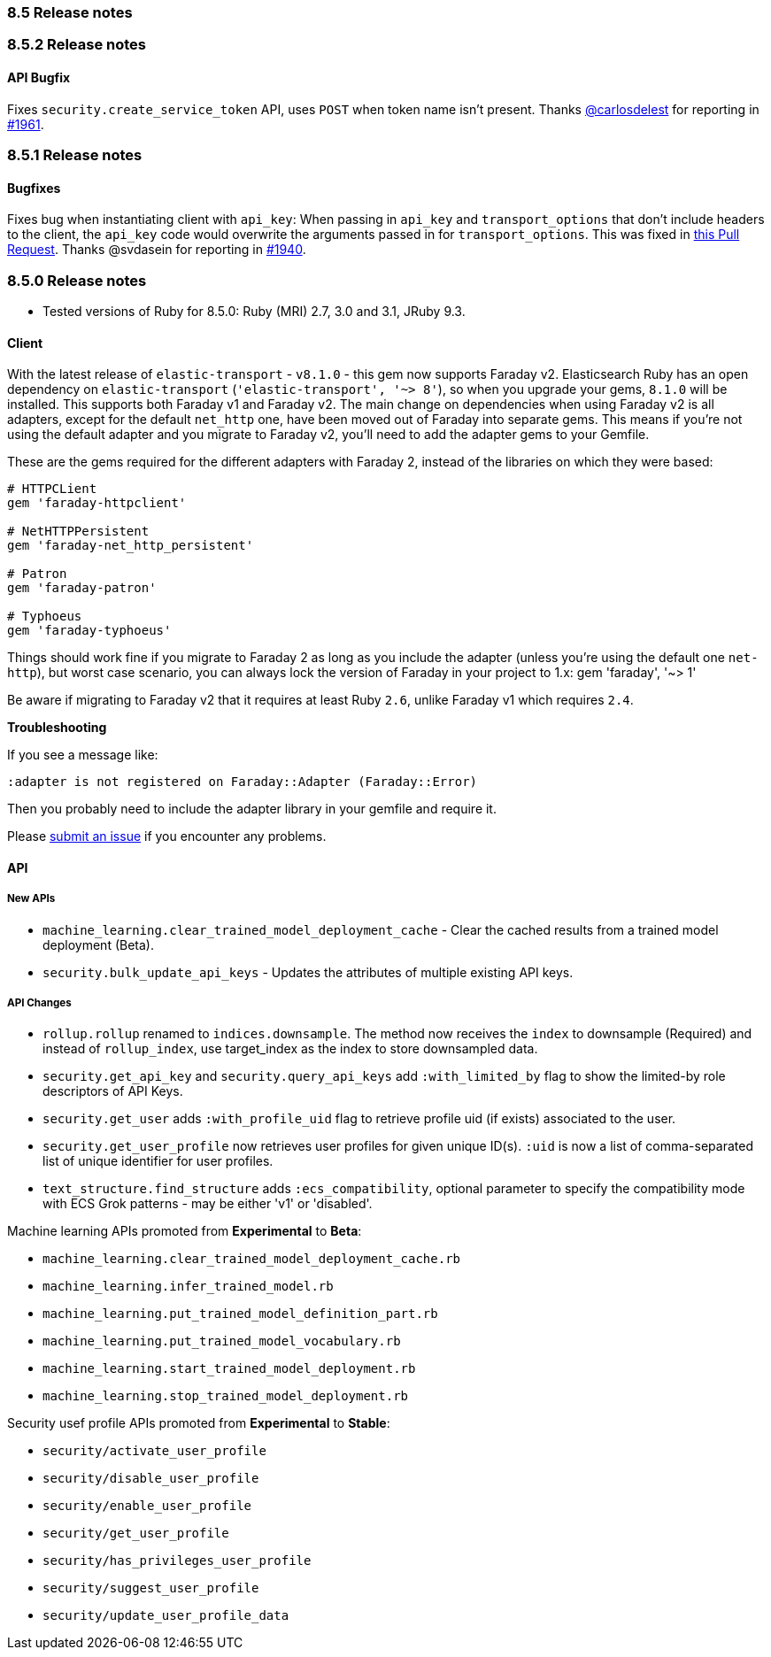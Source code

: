 [[release_notes_85]]
=== 8.5 Release notes

[discrete]
[[release_notes_852]]
=== 8.5.2 Release notes

[discrete]
==== API Bugfix

Fixes `security.create_service_token` API, uses `POST` when token name isn't present.
Thanks https://github.com/carlosdelest[@carlosdelest] for reporting in https://github.com/elastic/elasticsearch-ruby/pull/1961[#1961].

[discrete]
[[release_notes_851]]
=== 8.5.1 Release notes

[discrete]
==== Bugfixes

Fixes bug when instantiating client with `api_key`: When passing in `api_key` and `transport_options` that don't include headers to the client, the `api_key` code would overwrite the arguments passed in for `transport_options`. This was fixed in https://github.com/elastic/elasticsearch-ruby/pull/1941/files[this Pull Request].
Thanks @svdasein for reporting in https://github.com/elastic/elasticsearch-ruby/issues/1940[#1940].

[discrete]
[[release_notes_850]]
=== 8.5.0 Release notes

- Tested versions of Ruby for 8.5.0: Ruby (MRI) 2.7, 3.0 and 3.1, JRuby 9.3.

[discrete]
==== Client

With the latest release of `elastic-transport` - `v8.1.0` - this gem now supports Faraday v2. Elasticsearch Ruby has an open dependency on `elastic-transport` (`'elastic-transport', '~> 8'`), so when you upgrade your gems, `8.1.0` will be installed. This supports both Faraday v1 and Faraday v2. The main change on dependencies when using Faraday v2 is all adapters, except for the default `net_http` one, have been moved out of Faraday into separate gems. This means if you're not using the default adapter and you migrate to Faraday v2, you'll need to add the adapter gems to your Gemfile.

These are the gems required for the different adapters with Faraday 2, instead of the libraries on which they were based:

[source,ruby]
------------------------------------
# HTTPCLient
gem 'faraday-httpclient'

# NetHTTPPersistent
gem 'faraday-net_http_persistent'

# Patron
gem 'faraday-patron'

# Typhoeus
gem 'faraday-typhoeus'
------------------------------------

Things should work fine if you migrate to Faraday 2 as long as you include the adapter (unless you're using the default one `net-http`), but worst case scenario, you can always lock the version of Faraday in your project to 1.x:
gem 'faraday', '~> 1'

Be aware if migrating to Faraday v2 that it requires at least Ruby `2.6`, unlike Faraday v1 which requires `2.4`.

*Troubleshooting*

If you see a message like:

[source,ruby]
------------------------------------
:adapter is not registered on Faraday::Adapter (Faraday::Error)
------------------------------------
Then you probably need to include the adapter library in your gemfile and require it.

Please https://github.com/elastic/elasticsearch-ruby/issues[submit an issue] if you encounter any problems.

[discrete]
==== API

[discrete]
===== New APIs

- `machine_learning.clear_trained_model_deployment_cache` - Clear the cached results from a trained model deployment (Beta).
- `security.bulk_update_api_keys` - Updates the attributes of multiple existing API keys.

[discrete]
===== API Changes

- `rollup.rollup` renamed to `indices.downsample`. The method now receives the `index` to downsample (Required) and instead of `rollup_index`, use target_index as the index to store downsampled data.

- `security.get_api_key` and `security.query_api_keys` add `:with_limited_by` flag to show the limited-by role descriptors of API Keys.
- `security.get_user` adds `:with_profile_uid` flag to retrieve profile uid (if exists) associated to the user.
- `security.get_user_profile` now retrieves user profiles for given unique ID(s). `:uid` is now a list of comma-separated list of unique identifier for user profiles.
- `text_structure.find_structure` adds `:ecs_compatibility`, optional parameter to specify the compatibility mode with ECS Grok patterns - may be either 'v1' or 'disabled'.

Machine learning APIs promoted from *Experimental* to *Beta*:

- `machine_learning.clear_trained_model_deployment_cache.rb`
- `machine_learning.infer_trained_model.rb`
- `machine_learning.put_trained_model_definition_part.rb`
- `machine_learning.put_trained_model_vocabulary.rb`
- `machine_learning.start_trained_model_deployment.rb`
- `machine_learning.stop_trained_model_deployment.rb`

Security usef profile APIs promoted from *Experimental* to *Stable*:

- `security/activate_user_profile`
- `security/disable_user_profile`
- `security/enable_user_profile`
- `security/get_user_profile`
- `security/has_privileges_user_profile`
- `security/suggest_user_profile`
- `security/update_user_profile_data`
